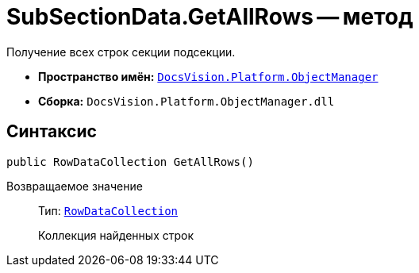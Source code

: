 = SubSectionData.GetAllRows -- метод

Получение всех строк секции подсекции.

* *Пространство имён:* `xref:Platform-ObjectManager-Metadata:ObjectManager_NS.adoc[DocsVision.Platform.ObjectManager]`
* *Сборка:* `DocsVision.Platform.ObjectManager.dll`

== Синтаксис

[source,csharp]
----
public RowDataCollection GetAllRows()
----

Возвращаемое значение::
Тип: `xref:Platform-ObjectManager-Row:RowDataCollection_CL.adoc[RowDataCollection]`
+
Коллекция найденных строк
